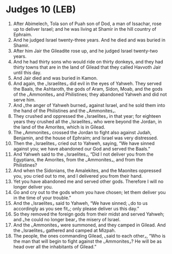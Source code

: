 * Judges 10 (LEB)
:PROPERTIES:
:ID: LEB/07-JUD10
:END:

1. After Abimelech, Tola son of Puah son of Dod, a man of Issachar, rose up to deliver Israel; and he was living at Shamir in the hill country of Ephraim.
2. And he judged Israel twenty-three years. And he died and was buried in Shamir.
3. After him Jair the Gileadite rose up, and he judged Israel twenty-two years.
4. And he had thirty sons who would ride on thirty donkeys, and they had thirty towns that are in the land of Gilead that they called Havvoth Jair until this day.
5. And Jair died and was buried in Kamon.
6. And again, the ⌞Israelites⌟ did evil in the eyes of Yahweh. They served the Baals, the Ashtaroth, the gods of Aram, Sidon, Moab, and the gods of the ⌞Ammonites⌟ and Philistines; they abandoned Yahweh and did not serve him.
7. And ⌞the anger of Yahweh burned⌟ against Israel, and he sold them into the hand of the Philistines and the ⌞Ammonites⌟.
8. They crushed and oppressed the ⌞Israelites⌟ in that year; for eighteen years they crushed all the ⌞Israelites⌟ who were beyond the Jordan, in the land of the Amorites, which is in Gilead.
9. The ⌞Ammonites⌟ crossed the Jordan to fight also against Judah, Benjamin, and the house of Ephraim; and Israel was very distressed.
10. Then the ⌞Israelites⌟ cried out to Yahweh, saying, “We have sinned against you; we have abandoned our God and served the Baals.”
11. And Yahweh said to the ⌞Israelites⌟, “Did I not deliver you from the Egyptians, the Amorites, from the ⌞Ammonites⌟, and from the Philistines?
12. And when the Sidonians, the Amalekites, and the Maonites oppressed you, you cried out to me, and I delivered you from their hand.
13. Yet you have abandoned me and served other gods. Therefore I will no longer deliver you.
14. Go and cry out to the gods whom you have chosen; let them deliver you in the time of your trouble.”
15. And the ⌞Israelites⌟ said to Yahweh, “We have sinned; ⌞do to us accordingly as you see fit⌟; only please deliver us this day.”
16. So they removed the foreign gods from their midst and served Yahweh; and ⌞he could no longer bear⌟ the misery of Israel.
17. And the ⌞Ammonites⌟ were summoned, and they camped in Gilead. And the ⌞Israelites⌟ gathered and camped at Mizpah.
18. The people, the ones commanding Gilead, ⌞said to each other⌟, “Who is the man that will begin to fight against the ⌞Ammonites⌟? He will be as head over all the inhabitants of Gilead.”
